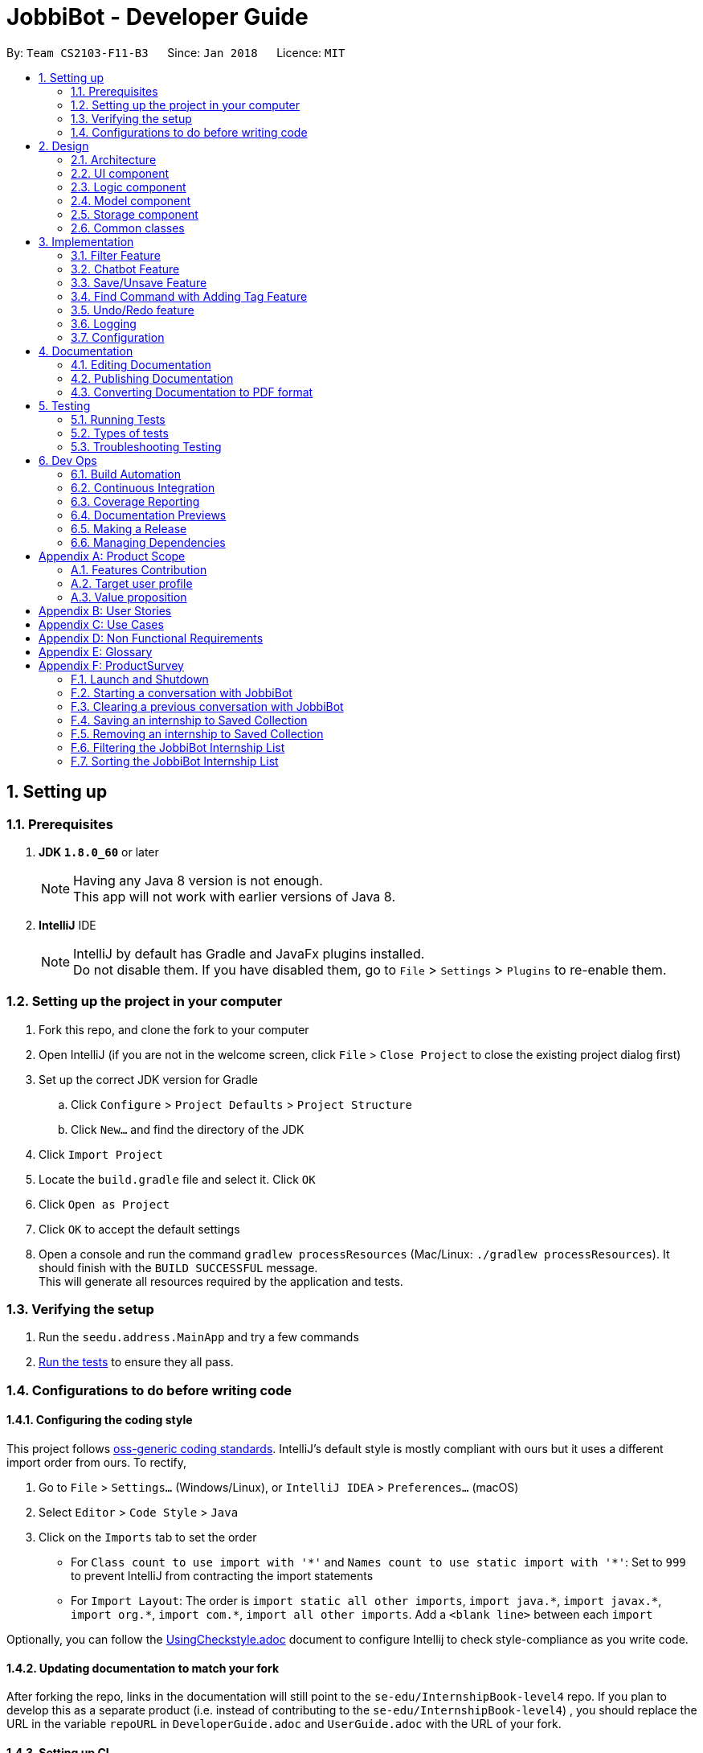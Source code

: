 = JobbiBot - Developer Guide
:toc:
:toc-title:
:toc-placement: preamble
:sectnums:
:imagesDir: images
:stylesDir: stylesheets
:xrefstyle: full
ifdef::env-github[]
:tip-caption: :bulb:
:note-caption: :information_source:
endif::[]
:repoURL: https://github.com/CS2103JAN2018-F11-B3/tree/master

By: `Team CS2103-F11-B3`      Since: `Jan 2018`      Licence: `MIT`

== Setting up

=== Prerequisites

. *JDK `1.8.0_60`* or later
+
[NOTE]
Having any Java 8 version is not enough. +
This app will not work with earlier versions of Java 8.
+

. *IntelliJ* IDE
+
[NOTE]
IntelliJ by default has Gradle and JavaFx plugins installed. +
Do not disable them. If you have disabled them, go to `File` > `Settings` > `Plugins` to re-enable them.


=== Setting up the project in your computer

. Fork this repo, and clone the fork to your computer
. Open IntelliJ (if you are not in the welcome screen, click `File` > `Close Project` to close the existing project dialog first)
. Set up the correct JDK version for Gradle
.. Click `Configure` > `Project Defaults` > `Project Structure`
.. Click `New...` and find the directory of the JDK
. Click `Import Project`
. Locate the `build.gradle` file and select it. Click `OK`
. Click `Open as Project`
. Click `OK` to accept the default settings
. Open a console and run the command `gradlew processResources` (Mac/Linux: `./gradlew processResources`). It should finish with the `BUILD SUCCESSFUL` message. +
This will generate all resources required by the application and tests.

=== Verifying the setup

. Run the `seedu.address.MainApp` and try a few commands
. <<Testing,Run the tests>> to ensure they all pass.

=== Configurations to do before writing code

==== Configuring the coding style

This project follows https://github.com/oss-generic/process/blob/master/docs/CodingStandards.adoc[oss-generic coding standards]. IntelliJ's default style is mostly compliant with ours but it uses a different import order from ours. To rectify,

. Go to `File` > `Settings...` (Windows/Linux), or `IntelliJ IDEA` > `Preferences...` (macOS)
. Select `Editor` > `Code Style` > `Java`
. Click on the `Imports` tab to set the order

* For `Class count to use import with '\*'` and `Names count to use static import with '*'`: Set to `999` to prevent IntelliJ from contracting the import statements
* For `Import Layout`: The order is `import static all other imports`, `import java.\*`, `import javax.*`, `import org.\*`, `import com.*`, `import all other imports`. Add a `<blank line>` between each `import`

Optionally, you can follow the <<UsingCheckstyle#, UsingCheckstyle.adoc>> document to configure Intellij to check style-compliance as you write code.

==== Updating documentation to match your fork

After forking the repo, links in the documentation will still point to the `se-edu/InternshipBook-level4` repo. If you plan to develop this as a separate product (i.e. instead of contributing to the `se-edu/InternshipBook-level4`) , you should replace the URL in the variable `repoURL` in `DeveloperGuide.adoc` and `UserGuide.adoc` with the URL of your fork.

==== Setting up CI

Set up Travis to perform Continuous Integration (CI) for your fork. See <<UsingTravis#, UsingTravis.adoc>> to learn how to set it up.

After setting up Travis, you can optionally set up coverage reporting for your team fork (see <<UsingCoveralls#, UsingCoveralls.adoc>>).

[NOTE]
Coverage reporting could be useful for a team repository that hosts the final version but it is not that useful for your personal fork.

Optionally, you can set up AppVeyor as a second CI (see <<UsingAppVeyor#, UsingAppVeyor.adoc>>).

[NOTE]
Having both Travis and AppVeyor ensures your App works on both Unix-based platforms and Windows-based platforms (Travis is Unix-based and AppVeyor is Windows-based)

==== Getting started with coding

When you are ready to start coding,

1. Get some sense of the overall design by reading <<Design-Architecture>>.
2. Take a look at <<GetStartedProgramming>>.

== Design

[[Design-Architecture]]
=== Architecture

.Architecture Diagram
image::Architecture.png[width="600"]

The *_Architecture Diagram_* given above explains the high-level design of the App. Given below is a quick overview of each component.

[TIP]
The `.pptx` files used to create diagrams in this document can be found in the link:{repoURL}/docs/diagrams/[diagrams] folder. To update a diagram, modify the diagram in the pptx file, select the objects of the diagram, and choose `Save as picture`.

`Main` has only one class called link:{repoURL}/src/main/java/seedu/address/MainApp.java[`MainApp`]. It is responsible for,

* At app launch: Initializes the components in the correct sequence, and connects them up with each other.
* At shut down: Shuts down the components and invokes cleanup method where necessary.

<<Design-Commons,*`Commons`*>> represents a collection of classes used by multiple other components. Two of those classes play important roles at the architecture level.

* `EventsCenter` : This class (written using https://github.com/google/guava/wiki/EventBusExplained[Google's Event Bus library]) is used by components to communicate with other components using events (i.e. a form of _Event Driven_ design)
* `LogsCenter` : Used by many classes to write log messages to the App's log file.

The rest of the App consists of four components.

* <<Design-Ui,*`UI`*>>: The UI of the App.
* <<Design-Logic,*`Logic`*>>: The command executor.
* <<Design-Model,*`Model`*>>: Holds the data of the App in-memory.
* <<Design-Storage,*`Storage`*>>: Reads data from, and writes data to, the hard disk.

Each of the four components

* Defines its _API_ in an `interface` with the same name as the Component.
* Exposes its functionality using a `{Component Name}Manager` class.

For example, the `Logic` component (see the class diagram given below) defines it's API in the `Logic.java` interface and exposes its functionality using the `LogicManager.java` class.

.Class Diagram of the Logic Component
image::LogicClassDiagram.png[width="800"]

[discrete]
==== Events-Driven nature of the design

The _Sequence Diagram_ below shows how the components interact for the scenario where the user issues the command `delete 1`.

.Component interactions for `delete 1` command (part 1)
image::SDforDeletePerson.png[width="800"]

[NOTE]
Note how the `Model` simply raises a `InternshipBookChangedEvent` when the Address Book data are changed, instead of asking the `Storage` to save the updates to the hard disk.

The diagram below shows how the `EventsCenter` reacts to that event, which eventually results in the updates being saved to the hard disk and the status bar of the UI being updated to reflect the 'Last Updated' time.

.Component interactions for `delete 1` command (part 2)
image::SDforDeletePersonEventHandling.png[width="800"]

[NOTE]
Note how the event is propagated through the `EventsCenter` to the `Storage` and `UI` without `Model` having to be coupled to either of them. This is an example of how this Event Driven approach helps us reduce direct coupling between components.

The sections below give more details of each component.

[[Design-Ui]]
// tag::ui[]
=== UI component

.Structure of the UI Component
image::UiClassDiagramv1.5.png[width="800"]

*API* : link:{repoURL}/src/main/java/seedu/address/ui/Ui.java[`Ui.java`]

The UI consists of a `MainWindow` that is made up of parts e.g.`CommandBox`, `BrowserPanel`, `ChatBotListPanel`, `InternshipListPanel`, `HelpWindow` and `StatusBarFooter`.

All these, including the `MainWindow`, inherit from the abstract `UiPart` class.

The `ChatBotPanel` displays the full message thread between Jobbi and the end user in a JavaFX list view . Each `ChatBotCard` is a single message either from Jobbi or the user. Messages will alternate between Jobbi and user, which means that for every user command entered, Jobbi will respond to it.
// end::ui[]

The `UI` component uses JavaFx UI framework. The layout of these UI parts are defined in matching `.fxml` files that are in the `src/main/resources/view` folder. For example, the layout of the link:{repoURL}/src/main/java/seedu/address/ui/MainWindow.java[`MainWindow`] is specified in link:{repoURL}/src/main/resources/view/MainWindow.fxml[`MainWindow.fxml`]

The `UI` component,

* Executes user commands using the `Logic` component.
* Binds itself to some data in the `Model` so that the UI can auto-update when data in the `Model` change.
* Responds to events raised from various parts of the App and updates the UI accordingly.

[[Design-Logic]]
=== Logic component

[[fig-LogicClassDiagram]]
.Structure of the Logic Component
image::LogicClassDiagram.png[width="800"]

.Structure of Commands in the Logic Component. This diagram shows finer details concerning `XYZCommand` and `Command` in <<fig-LogicClassDiagram>>
image::LogicCommandClassDiagram.png[width="800"]

*API* :
link:{repoURL}/src/main/java/seedu/address/logic/Logic.java[`Logic.java`]

.  `Logic` uses the `InternshipBookParser` class to parse the user command.
.  This results in a `Command` object which is executed by the `LogicManager`.
.  The command execution can affect the `Model` (e.g. adding a internship) and/or raise events.
.  The result of the command execution is encapsulated as a `CommandResult` object which is passed back to the `Ui`.


[[Design-Model]]
=== Model component

.Structure of the Model Component
image::ModelComponentClassDiagram.png[width="800"]

*API* : link:{repoURL}/src/main/java/seedu/address/model/Model.java[`Model.java`]

The `Model`,

* stores a `UserPref` object that represents the user's preferences.
* stores the Internship Book data.
* exposes an unmodifiable `ObservableList<Internship>` that can be 'observed' e.g. the UI can be bound to this list so that the UI automatically updates when the data in the list change.
* does not depend on any of the other three components.

[[Design-Storage]]
=== Storage component

.Structure of the Storage Component
image::StorageClassDiagram.png[width="800"]

*API* : link:{repoURL}/src/main/java/seedu/address/storage/Storage.java[`Storage.java`]

The `Storage` component,

* can save `UserPref` objects in json format and read it back.
* can save the Internship Book data in xml format and read it back.

[[Design-Commons]]
=== Common classes

Classes used by multiple components are in the `seedu.InternshipBook.commons` package.

== Implementation

This section describes some noteworthy details on how certain features are implemented.

// tag::filter[]
=== Filter Feature
==== Implementation

The search and filter command are two complementary features of the JobbiBot.

The search command takes in one or more keywords and returns all internships that contains *ANY* of the keyword(s).

The filter command takes in one or more keywords and returns all internships that contains *ALL* of the keyword(s) from the last searched internship list or the full internship list if the users has not used the search command feature.


==== Design Considerations

===== Aspect: Old Implementation of `Filter Command`

* Saved the list searched keyword argument(s) into a List<String> and add these arguments into the filter command arguments.

** Example: `search marketing`, then `filter singapore` is essentially `filter marketing singapore` since filter only returns arguments that contains all the given keywords
** Rationale 1: Provides two unique function, one to union find all the keyword arguments, whereas the other is a inner join / intersect find of all the keyword arguments.
** Rationale 2: More intuitive for the user to only key in `filter singapore` to get `filter singapore marketing` results after he/she have `search marketing`
** Pros: Easy to implement, only need to create a List<String> to store the last searched arguments and add them to the filter command arguments when filter commmand is executed
** Cons: Fatal design error in the following example: `search marketing analytics`, then `filter singapore` will only return results that contain marketing analytics and singapore.
Whereas the desired output should be internships that either contain marketing singapore or analytics singapore. It was not feasible/easy to change the filter command to produce this desired outcome

===== Aspect: Alternative Implementation 'Filter Command'

* Alternative implementation to solve the above problem was to add a tag called CurrentList whatever is being currently searched.
Regardless of how many search arguments were given in the initial search command, the list will all have the CurrentList tag which allows for easy filtering
as we can simply add CurrentList tag to the filter keywords.

** Example: `Search marketing analytics data engineering` followed by a `filter singapore` will result in `filter singapore CurrentList`
which returns all internships that contains (marketing or analytics or data or engineering) and singapore.
** Pros: Make use of existing Tag Feature. Supposedly easier to implement than changing the model component to save the last searched internship list somewhere and apply filter on it.
** Cons: Will be distracting as the CurrentList tag is applied to the entire list
** Cons: Was harder to implement than expected because the tag had to be cleared
** Note: This add tag feature (done by Ci Kang) is now used to distinguish between search keywords.
E.g `search marketing analytics` will display marketing tag for internship that contain marketing and display analytics tag for internship that contains analytics.


===== Aspect: Current Implementation 'Filter Command'
* Current implementation makes use of the Java FXCollections filteredList.
We created a separate FilteredList<Internship> called SearchedInternshipList and used it together with the existing FilteredList<Internship> FilteredIntership.
Thus we have an InternshipBook , a filteredList (called searchedInternships) which wraps around the InternshipBook, and a filteredList (called filteredInternships) which wraps around the searchedInternship. See code snippet below

----
public class ModelManager extends ComponentManager implements Model {
	...
    private final InternshipBook jobbiBot;
    private final FilteredList<Internship> searchedInternships;
    private final FilteredList<Internship> filteredInternships;
    ...

    public ModelManager(ReadOnlyInternshipBook jobbiBot, UserPrefs userPrefs) {
    	....
    	....
        this.jobbiBot = new InternshipBook(jobbiBot);
        searchedInternships = new FilteredList<>()
        filteredInternships = new FilteredList<>(searchedInternships);
        ...
    }

----

Due to the java wrapper functionality (in the FilteredList<T>), any changes in InternshipBook is propagated down to searchedInternship and then to filteredInternship. This allows us to maintain two different list of internships according to whatever keyword arguments (predicate) have been applied to it.

Additional helper methods were then created to differentiate between updating of the searchedInternship and filteredInternship. See code snippet 2 below


	// For Filter function
    @Override
    public void updateFilteredInternshipList(Predicate<Internship> predicate) {
        requireNonNull(predicate);
        filteredInternships.setPredicate(predicate);
    }

    // For Search Function
    @Override
    public void updateSearchedInternshipList(Predicate<Internship> predicate) {
        requireNonNull(predicate);
        searchedInternships.setPredicate(predicate);
        filteredInternships.setPredicate(predicate);
    }
---

With this, the search and filter function can now work as intended. `search marketing analytics` and `filter singapore` will return results containing (marketing or analytics) and singapore

See Diagram below: <Insert Diagram to show how the propagation works here>

** Pros: Design feature solved in relatively "easy" way without having to change the existing code significantly
** Cons: Was harder to implement as it required knowledge of how the model interacts and worked as well as how the filteredList Java FXCollection worked.


// end::filter[]

// tag::chatbot[]
=== Chatbot Feature
The Chatbot is the key UI feature of this application. Through the Chatbot, JobbiBot, students will receive guidance
and step-by-step prompts on how to narrow down their internship search. They are able to communicate with JobbiBot using the CLI.
This is an important feature for our target users because they may not always know how to begin their search or what to look for.

==== Current (Main) Implementation
Each message is displayed within a ListCell, otherwise named as a `ChatBotCard` in JobbiBot. A `ChatBotCard` is made up of a JavaFX HBox class that consists of a Label class.
The Label is used to either display a Jobbi message or an user command input. This mechanism inherits from UiPart and is executed by the UiManager.

When a new event is raised, typically when a user keys in a command, there are three main methods that handle Jobbi and user responses in order to render the conversation between Jobbi and the user on the ListView.

The first method to handle each user input in the command box is `handleUserResponse`.
----
    public ObservableList<String> handleUserResponse(ObservableList<String> listToUpdateWithUserResponse) {
        ...

        // Checks if user has typed the `start` command and adds the current element in the history snapshot list to the ObservableList<String>
        if (historySnapshot.hasElement("start")) {
            listToUpdateWithUserResponse.add("USER:   " + historySnapshot.current());

        // ... Checks if user has restarted conversation if Jobbi ...

        // Returns the updated list which is used in the `buildConversation` method to render the updated ListView
        return listToUpdateWithUserResponse;
    }
----
The second method to handle each Jobbi's response is `handleJobbiResponse`.

----
    public ObservableList<String> handleJobbiResponse(ObservableList<String> listToUpdateWithJobbiResponse,
                                                      String message) {
        ...
        // Checks if the user has typed in `start` command to initiate conversation and add the message returned from the EventBus
        if (historySnapshot.hasElement("start")) {
            listToUpdateWithJobbiResponse.add("JOBBI:  " + message);

        // ... Checks if user has restarted conversation if Jobbi ...

          // Returns the updated list which is used in the `buildConversation` method to render the updated ListView
        return listToUpdateWithJobbiResponse;
    }
----

Finally, the last method takes an ObservableList of strings which has been updated with the both latest Jobbi and user response to an event
and renders a new ListView of the message thread.
----
    public void buildConversation(ObservableList<String> listToBuild) {

        // Maps each message in the updated ObservableList<String> to a ChatBotCard
        ObservableList<ChatBotCard> mappedList = EasyBind.map(
                updatedMessages, (msg) -> new ChatBotCard(msg));

        // ... Recreates the ListView with the new user input ...
    }
----

==== Design Considerations
A JavaFX ListView class was specifically chosen because it allows for the vertical display of items, such a message thread.
A ListView instance is buildable with many ListCell objects so a message thread between Jobbi and user can grow extensively.
It also enables scrolling so that the user is able to scroll up and down to view his or her chat history.

However, two main aspects of the ListView class was altered so that it resembles a message thread:

* The ability to select a list cell was disabled since users should not be able to to select individual messages.
* Auto-scrolling to the latest message was added so that users will always see the latest message on the ListView first.

// end::chatbot[]

// tag::saveunsave[]
=== Save/Unsave Feature
==== Current Implementation

The save/unsave mechanism is facilitated by the addition of a `saved` tag or removal of the `saved` tag
respectively. Inspired by the Instagram saved feature, it allows our users to personally curate specific
internships that they would like to save for a quick reference in the future as opposed to re-searching for
a particular internship again.

However, the special part of this feature is that users do not add or remove the `saved` tags in the CLI.
Instead, they simply type in the command `save` or `unsave` followed by an index number and the command internally
adds a new "saved" tag to the internship or remove the tag. This mechanism inherits from `UndoableCommand` and is
executed by the `LogicManager`.

To achieve the internal addition of a saved tag, we added an `addSavedTagToInternship` method
within the SaveCommand object. This method is self-invocated by the object's other methods, such as `preprocessUndoableCommand`.
----
private Internship addSavedTagToInternship(Internship internship) throws CommandException {

        //Creates a UniqueTagList of the specific internship's tags only
        final UniqueTagList internshipTags = new UniqueTagList(internshipToSave.getTags());

        //Adds a 'saved' tag only to internships that do not already possess the 'saved' tag or else an exception is thrown
        try {
            personTags.add(new Tag(SAVED_TAG));
        } catch (UniqueTagList.DuplicateTagException e) {
            throw new CommandException(MESSAGE_DUPLICATE_SAVED_INTERNSHIP);
        }

        // ... rebuilds the updated list of tags ...

        // returns an internship with all the same information except for an additional "saved" tag
        return new Internship(
                internship.getName(), internship.getPhone(), internship.getEmail(), internship.getAddress(), correctTagReferences);
    }
----
The execution of this method in the `SaveCommand` object affects
the `Model` and `UI` by adding a visible `saved` tag to a specific internship. The result of the `SaveCommand`
execution is encapsulated as a `CommandResult` object which is passed back to UI.

Below is a Sequence Diagram that demonstrates the interaction within the `Logic` component for the
`execute("saved 1")`.

image::SaveCommandSequenceDiagram.png[width="800"]

Similarly, to achieve the internal removal of a saved tag, we added a `removeSavedTagToInternship` method
within the UnsaveCommand object. The implementation of this method and its concept is exactly the opposite of
the SaveCommand since the `saved` tag is being removed.

----
    private Internship removeSavedTagToInternship(Internship internship) {

        //Creates a UniqueTagList of the specific internship's tags only
        final UniqueTagList internshipTags = new UniqueTagList(internshipToUnsave.getTags());

        //Checks for an existing "saved" tag and removes it from the UniqueTagList
        internshipTags.delete(new Tag(SAVED_TAG));

        // ... rebuilds the new list of tags and returns same person object without "saved" tag  ...
    }

----

==== Design Considerations

With the `saved` tag, users are able to identify the internships they have saved in their personal collection in the `InternshipCardPanel`.
When users want to remove the internship from their collection, they can type the `unsave` command to remove the tag.
To view the entire collection, they can type `find saved` or `filter saved` into the CLI that basically searches for all the
internships with "saved" tags and displays the filtered list.

We chose to use the addition and removal of tags for two main reasons:

* It is visible to the user which internship has been saved or unsaved.
* It is more straightforward in terms of implementation to do a search by a specific tag to display the Saved Collection.
* Users are able to further narrow down on their search from the Saved Collection. For example, `find saved business` will return a filtered list of internships
in the Saved Collection that are related to the business industry.

===== Alternative Solution 1: Readapt the existing Implementation of the `edit` Command
The `edit` command allowed users to edit the tags of a specific existing internship. We could have potentially used it to add the `saved` tag to specific internships

*** Pros: Much simpler implementation since the `edit` command has been provided by the Address Book 4.
*** Cons 1: Editing tags with the `edit` command erase previous tags from the internship but we want to add the `saved` tag to the existing tags.
*** Cons 2: The command line input is relatively less user-friendly. For example, the user had to input `edit 1 t/saved` to add `saved` tag to the first internship of the filtered list.
On the other hand, the `save` command only requires the user to type in `save 1` for the same outcome.

===== Alternative Solution 2: Create an additional model
Another idea was to create separate Internship Book Model and its own storage for the Saved Collections

*** Pros: Able to save in hard disk storage
*** Cons: May have performance issues in terms of memory usage and may have to significantly change the architecture

// end::saveunsave[]


// tag::findwithfeatures[]

=== Find Command with Adding Tag Feature

==== Rationale
As the current find command work like a union search, users are able to key in multiple keywords at one go and JobbiBot will show
all the internships that matches at least one of the keywords. However, users will not be able to differentiate which
internships matches which keywords they have keyed in. As such this new feature enables them to have a clearer picture of
which internship suits them more and enable them to further filter from the list.

==== Current Implementation

The add tag feature is implemented as part of the find command. However, as models will be change due to the addition of tags,
some codes are implemented within ModelManager.

image::FindCommandSequenceDiagram.png[width="1200"]

As it can be seen from the diagram, `Logic` uses the `InternshipBookParser` class to parse the user command.
After which, `FindCommandParser` is created and use to parse the keyword. The keyword is then set in `ModelManager` via the
setKeywords() method. A `FindCommand` object is then created followed by the `internshipContainsKeywordsPredicate`.

In the second phase, the command is being executed in `FindCommand`. The first updateSearchedInternshipList() update the
searchedInternship with all the internships available and remove all tags from them apart from `saved` tags. Following which
the second updateSearchedInternshipList() update the searchedInternshipList with the internships that matches the keywords
use as the argument in `FindCommand`. Those keywords are then added to the respective internships that matches it through the
addTagsToFilteredList(). `FindCommand` then execute getCommandResult() and return the result of the command execution encapsulated
as a `CommandResult` object and returns it to the `LogicManager` and subsequently to the UI and displayed to the user.

==== Design Considerations

Initial: Adding the addition and removal of tags from internship method under `FindCommand` since it is ultimately used when executing FindCommand.

Refinement: Since the addition and removal of tags to internship involves modifying of internship, these methods are added to the
internship class as shown below. An additional check for `saved` tag was added as well as from the users perspective, they would
want to search for other internship while keeping those that are searched before with the `saved` tag.

----
    public Internship removeTagsFromInternship() {
        final UniqueTagList internshipTags = new UniqueTagList(getTags());

        for (Tag tagToBeRemoved : tags) {
            if (!tagToBeRemoved.toString().equals(SAVED_TAG_NAME)) {
                try {
                    internshipTags.delete(tagToBeRemoved);
                } catch (TagNotFoundException e) {
                    assert false;
                    throw new AssertionError("Impossible! Should not have TagNotFoundException");
                }
            }
        }

        ...
        ...

        return new Internship(
                getName(), getSalary(), getEmail(), getAddress(),
                getIndustry(), getRegion(), getRole(), correctTagReferences);
    }

    public Internship addTagsToInternship(String keyword) {
        final UniqueTagList internshipTags = new UniqueTagList(getTags());

        try {
            internshipTags.add(new Tag(keyword));
        } catch (UniqueTagList.DuplicateTagException e) {
            throw new AssertionError("Operation would result in duplicate tags");
        }
        ...
        ...

        return new Internship(
                getName(), getSalary(), getEmail(), getAddress(),
                getIndustry(), getRegion(), getRole(), correctTagReferences);
    }
----

Implementation of the codes

Initial: To implement the addTagsToFilteredList method, a double for loop was used to loop through both keywords and internships
in order to find the match and proceed with the addition of tags to the internship.

----
    public static void addTagsToFilteredList (List<String> filterKeywords,
                                              ObservableList<Internship> filteredInternships, Model model)
            throws CommandException {

        for (String keywords : filterKeywords) {
            for (Internship filteredInternship : filteredInternships) {
                if (StringUtil.containsWordIgnoreCase(filteredInternship.toString(), keywords)) {
                    try {
                        model.updateInternship(filteredInternship,
                                addTagsToInternshipWithMatch(keywords, filteredInternship));
                    } catch (DuplicateInternshipException e) {
                        throw new CommandException(MESSAGE_DUPLICATE_INTERNSHIP);
                    } catch (InternshipNotFoundException e) {
                        throw new AssertionError("The target internship cannot be missing");
                    }
                }
            }
        }
    }
----

Code Refinement: However, there were SRP violation there as the method was used to find internship that is matching the keyword,
add the keyword tag and also update the internship. Furthermore, the code was deeply nested as well. As such, concept of abstraction
was used to separate the functions into individual methods as shown below.
----
    public CommandResult execute() {
        model.removeTagsFromAllInternshipList();
        model.updateSearchedInternshipList(predicate);
        model.addTagsToFilteredList();
        return getCommandResult();
    }
----

==== Additional Enhancement

From the users perspective, they might want to find again if the result was not up to their satisfaction.
As such, the implementation was designed in such a way that subsequent find will reset the tags from the internship.

Since List command is used to show the entire list in the display, a feature is added to it such that all the tags are removed from the internships
to allow the user to see the entire internship list.
----
    public void removeTagsFromFilteredList() {
        for (Internship internship : getFilteredInternshipList()) {
            try {
                updateInternship(internship, internship.removeTagsFromInternship());
            } catch (DuplicateInternshipException e) {
                throw new AssertionError(MESSAGE_DUPLICATE_SAVED_INTERNSHIP);
            } catch (InternshipNotFoundException e) {
                throw new AssertionError("The target internship cannot be missing");
            }
        }
    }
----
Rather than throwing exception, assertion is used instead because users do not key in the value but instead, downloads
the internship book and insert it into the program. As such, there should not be any duplicate internship. Any duplicate internships
will result in the program malfunctioning and no internship being listed on the left panel.
// end::findwithfeatures[]

// tag::undoredo[]
=== Undo/Redo feature
==== Current Implementation

The undo/redo mechanism is facilitated by an `UndoRedoStack`, which resides inside `LogicManager`. It supports undoing and redoing of commands that modifies the state of the address book (e.g. `add`, `edit`). Such commands will inherit from `UndoableCommand`.

`UndoRedoStack` only deals with `UndoableCommands`. Commands that cannot be undone will inherit from `Command` instead. The following diagram shows the inheritance diagram for commands:

image::LogicCommandClassDiagram.png[width="800"]

As you can see from the diagram, `UndoableCommand` adds an extra layer between the abstract `Command` class and concrete commands that can be undone, such as the `DeleteCommand`. Note that extra tasks need to be done when executing a command in an _undoable_ way, such as saving the state of the address book before execution. `UndoableCommand` contains the high-level algorithm for those extra tasks while the child classes implements the details of how to execute the specific command. Note that this technique of putting the high-level algorithm in the parent class and lower-level steps of the algorithm in child classes is also known as the https://www.tutorialspoint.com/design_pattern/template_pattern.htm[template pattern].

Commands that are not undoable are implemented this way:
[source,java]
----
public class ListCommand extends Command {
    @Override
    public CommandResult execute() {
        // ... list logic ...
    }
}
----

With the extra layer, the commands that are undoable are implemented this way:
[source,java]
----
public abstract class UndoableCommand extends Command {
    @Override
    public CommandResult execute() {
        // ... undo logic ...

        executeUndoableCommand();
    }
}

public class DeleteCommand extends UndoableCommand {
    @Override
    public CommandResult executeUndoableCommand() {
        // ... delete logic ...
    }
}
----

Suppose that the user has just launched the application. The `UndoRedoStack` will be empty at the beginning.

The user executes a new `UndoableCommand`, `delete 5`, to delete the 5th internship in the address book. The current state of the address book is saved before the `delete 5` command executes. The `delete 5` command will then be pushed onto the `undoStack` (the current state is saved together with the command).

image::UndoRedoStartingStackDiagram.png[width="800"]

As the user continues to use the program, more commands are added into the `undoStack`. For example, the user may execute `add n/David ...` to add a new internship.

image::UndoRedoNewCommand1StackDiagram.png[width="800"]

[NOTE]
If a command fails its execution, it will not be pushed to the `UndoRedoStack` at all.

The user now decides that adding the internship was a mistake, and decides to undo that action using `undo`.

We will pop the most recent command out of the `undoStack` and push it back to the `redoStack`. We will restore the address book to the state before the `add` command executed.

image::UndoRedoExecuteUndoStackDiagram.png[width="800"]

[NOTE]
If the `undoStack` is empty, then there are no other commands left to be undone, and an `Exception` will be thrown when popping the `undoStack`.

The following sequence diagram shows how the undo operation works:

image::UndoRedoSequenceDiagram.png[width="800"]

The redo does the exact opposite (pops from `redoStack`, push to `undoStack`, and restores the address book to the state after the command is executed).

[NOTE]
If the `redoStack` is empty, then there are no other commands left to be redone, and an `Exception` will be thrown when popping the `redoStack`.

The user now decides to execute a new command, `clear`. As before, `clear` will be pushed into the `undoStack`. This time the `redoStack` is no longer empty. It will be purged as it no longer make sense to redo the `add n/David` command (this is the behavior that most modern desktop applications follow).

image::UndoRedoNewCommand2StackDiagram.png[width="800"]

Commands that are not undoable are not added into the `undoStack`. For example, `list`, which inherits from `Command` rather than `UndoableCommand`, will not be added after execution:

image::UndoRedoNewCommand3StackDiagram.png[width="800"]

The following activity diagram summarize what happens inside the `UndoRedoStack` when a user executes a new command:

image::UndoRedoActivityDiagram.png[width="650"]

==== Design Considerations

===== Aspect: Implementation of `UndoableCommand`

* **Alternative 1 (current choice):** Add a new abstract method `executeUndoableCommand()`
** Pros: We will not lose any undone/redone functionality as it is now part of the default behaviour. Classes that deal with `Command` do not have to know that `executeUndoableCommand()` exist.
** Cons: Hard for new developers to understand the template pattern.
* **Alternative 2:** Just override `execute()`
** Pros: Does not involve the template pattern, easier for new developers to understand.
** Cons: Classes that inherit from `UndoableCommand` must remember to call `super.execute()`, or lose the ability to undo/redo.

===== Aspect: How undo & redo executes

* **Alternative 1 (current choice):** Saves the entire address book.
** Pros: Easy to implement.
** Cons: May have performance issues in terms of memory usage.
* **Alternative 2:** Individual command knows how to undo/redo by itself.
** Pros: Will use less memory (e.g. for `delete`, just save the internship being deleted).
** Cons: We must ensure that the implementation of each individual command are correct.


===== Aspect: Type of commands that can be undone/redone

* **Alternative 1 (current choice):** Only include commands that modifies the address book (`add`, `clear`, `edit`).
** Pros: We only revert changes that are hard to change back (the view can easily be re-modified as no data are * lost).
** Cons: User might think that undo also applies when the list is modified (undoing filtering for example), * only to realize that it does not do that, after executing `undo`.
* **Alternative 2:** Include all commands.
** Pros: Might be more intuitive for the user.
** Cons: User have no way of skipping such commands if he or she just want to reset the state of the address * book and not the view.
**Additional Info:** See our discussion  https://github.com/se-edu/InternshipBook-level4/issues/390#issuecomment-298936672[here].


===== Aspect: Data structure to support the undo/redo commands

* **Alternative 1 (current choice):** Use separate stack for undo and redo
** Pros: Easy to understand for new Computer Science student undergraduates to understand, who are likely to be * the new incoming developers of our project.
** Cons: Logic is duplicated twice. For example, when a new command is executed, we must remember to update * both `HistoryManager` and `UndoRedoStack`.
* **Alternative 2:** Use `HistoryManager` for undo/redo
** Pros: We do not need to maintain a separate stack, and just reuse what is already in the codebase.
** Cons: Requires dealing with commands that have already been undone: We must remember to skip these commands. Violates Single Responsibility Principle and Separation of Concerns as `HistoryManager` now needs to do two * different things.
// end::undoredo[]

=== Logging

We are using `java.util.logging` package for logging. The `LogsCenter` class is used to manage the logging levels and logging destinations.

* The logging level can be controlled using the `logLevel` setting in the configuration file (See <<Implementation-Configuration>>)
* The `Logger` for a class can be obtained using `LogsCenter.getLogger(Class)` which will log messages according to the specified logging level
* Currently log messages are output through: `Console` and to a `.log` file.

*Logging Levels*

* `SEVERE` : Critical problem detected which may possibly cause the termination of the application
* `WARNING` : Can continue, but with caution
* `INFO` : Information showing the noteworthy actions by the App
* `FINE` : Details that is not usually noteworthy but may be useful in debugging e.g. print the actual list instead of just its size

[[Implementation-Configuration]]
=== Configuration

Certain properties of the application can be controlled (e.g App name, logging level) through the configuration file (default: `config.json`).

== Documentation

We use asciidoc for writing documentation.

[NOTE]
We chose asciidoc over Markdown because asciidoc, although a bit more complex than Markdown, provides more flexibility in formatting.

=== Editing Documentation

See <<UsingGradle#rendering-asciidoc-files, UsingGradle.adoc>> to learn how to render `.adoc` files locally to preview the end result of your edits.
Alternatively, you can download the AsciiDoc plugin for IntelliJ, which allows you to preview the changes you have made to your `.adoc` files in real-time.

=== Publishing Documentation

See <<UsingTravis#deploying-github-pages, UsingTravis.adoc>> to learn how to deploy GitHub Pages using Travis.

=== Converting Documentation to PDF format

We use https://www.google.com/chrome/browser/desktop/[Google Chrome] for converting documentation to PDF format, as Chrome's PDF engine preserves hyperlinks used in webpages.

Here are the steps to convert the project documentation files to PDF format.

.  Follow the instructions in <<UsingGradle#rendering-asciidoc-files, UsingGradle.adoc>> to convert the AsciiDoc files in the `docs/` directory to HTML format.
.  Go to your generated HTML files in the `build/docs` folder, right click on them and select `Open with` -> `Google Chrome`.
.  Within Chrome, click on the `Print` option in Chrome's menu.
.  Set the destination to `Save as PDF`, then click `Save` to save a copy of the file in PDF format. For best results, use the settings indicated in the screenshot below.

.Saving documentation as PDF files in Chrome
image::chrome_save_as_pdf.png[width="300"]

[[Testing]]
== Testing

=== Running Tests

There are three ways to run tests.

[TIP]
The most reliable way to run tests is the 3rd one. The first two methods might fail some GUI tests due to platform/resolution-specific idiosyncrasies.

*Method 1: Using IntelliJ JUnit test runner*

* To run all tests, right-click on the `src/test/java` folder and choose `Run 'All Tests'`
* To run a subset of tests, you can right-click on a test package, test class, or a test and choose `Run 'ABC'`

*Method 2: Using Gradle*

* Open a console and run the command `gradlew clean allTests` (Mac/Linux: `./gradlew clean allTests`)

[NOTE]
See <<UsingGradle#, UsingGradle.adoc>> for more info on how to run tests using Gradle.

*Method 3: Using Gradle (headless)*

Thanks to the https://github.com/TestFX/TestFX[TestFX] library we use, our GUI tests can be run in the _headless_ mode. In the headless mode, GUI tests do not show up on the screen. That means the developer can do other things on the Computer while the tests are running.

To run tests in headless mode, open a console and run the command `gradlew clean headless allTests` (Mac/Linux: `./gradlew clean headless allTests`)

=== Types of tests

We have two types of tests:

.  *GUI Tests* - These are tests involving the GUI. They include,
.. _System Tests_ that test the entire App by simulating user actions on the GUI. These are in the `systemtests` package.
.. _Unit tests_ that test the individual components. These are in `seedu.address.ui` package.
.  *Non-GUI Tests* - These are tests not involving the GUI. They include,
..  _Unit tests_ targeting the lowest level methods/classes. +
e.g. `seedu.address.commons.StringUtilTest`
..  _Integration tests_ that are checking the integration of multiple code units (those code units are assumed to be working). +
e.g. `seedu.address.storage.StorageManagerTest`
..  Hybrids of unit and integration tests. These test are checking multiple code units as well as how the are connected together. +
e.g. `seedu.address.logic.LogicManagerTest`


=== Troubleshooting Testing
**Problem: `HelpWindowTest` fails with a `NullPointerException`.**

* Reason: One of its dependencies, `UserGuide.html` in `src/main/resources/docs` is missing.
* Solution: Execute Gradle task `processResources`.

== Dev Ops

=== Build Automation

See <<UsingGradle#, UsingGradle.adoc>> to learn how to use Gradle for build automation.

=== Continuous Integration

We use https://travis-ci.org/[Travis CI] and https://www.appveyor.com/[AppVeyor] to perform _Continuous Integration_ on our projects. See <<UsingTravis#, UsingTravis.adoc>> and <<UsingAppVeyor#, UsingAppVeyor.adoc>> for more details.

=== Coverage Reporting

We use https://coveralls.io/[Coveralls] to track the code coverage of our projects. See <<UsingCoveralls#, UsingCoveralls.adoc>> for more details.

=== Documentation Previews
When a pull request has changes to asciidoc files, you can use https://www.netlify.com/[Netlify] to see a preview of how the HTML version of those asciidoc files will look like when the pull request is merged. See <<UsingNetlify#, UsingNetlify.adoc>> for more details.

=== Making a Release

Here are the steps to create a new release.

.  Update the version number in link:{repoURL}/src/main/java/seedu/address/MainApp.java[`MainApp.java`].
.  Generate a JAR file <<UsingGradle#creating-the-jar-file, using Gradle>>.
.  Tag the repo with the version number. e.g. `v0.1`
.  https://help.github.com/articles/creating-releases/[Create a new release using GitHub] and upload the JAR file you created.

=== Managing Dependencies

A project often depends on third-party libraries. For example, Address Book depends on the http://wiki.fasterxml.com/JacksonHome[Jackson library] for XML parsing. Managing these _dependencies_ can be automated using Gradle. For example, Gradle can download the dependencies automatically, which is better than these alternatives. +
a. Include those libraries in the repo (this bloats the repo size) +
b. Require developers to download those libraries manually (this creates extra work for developers)

[appendix]
== Product Scope

=== Features Contribution

[width="59%",cols="22%,<23%,<15%,<50%",options="header",]
|=======================================================================
|Contributor |Feature | Major/Minor | Remarks
| Colin | Sorting/Filtering| Major | Designed and implemented a complete set of sorting/filtering/searching commands. Searching implemented by TanCiKang

| Colin | Model Enhancement | Minor | Modify list view to work with new commands. Allow filtering / sorting from existing list instead of new list

| Ci Kang | Enhance Find Command | Major | Add tags to internship that matches keywords in find command and enable find command to search for multiple attributes

| Ci Kang | Preview and Enhance view | Minor | Show preview of the important attributes of the internship on the left panel and full details on the right panel

| Wyin | GUI Revamp | Major | Revamp UI to incorporate a Chatbot in the CLI

| Wyin | Save and Unsave Command | Minor | Enable user to add and remove "saved" tags for specific internships into a Saved Collection

|=======================================================================

=== Target user profile

* are university students looking for internships
* but not sure how to start or what to look for
* prefers to an interactive application to source for internships rather than a normal and static web application
* wants to narrow down the list of internships with guidance
* prefers typing rather than clicking on internship portals
* can type fast
* is reasonably comfortable using CLI apps

=== Value proposition
* A guided and interactive way to find jobs and internships

[appendix]
== User Stories

Priorities: High (must have) - `* * \*`, Medium (nice to have) - `* \*`, Low (unlikely to have) - `*`

[width="59%",cols="22%,<23%,<25%,<30%",options="header",]
|=======================================================================
|Priority |As a ... |I want to ... |So that I can...
|`* * *` | experienced student | filter internship by details (industries/role/location/salary) |narrow down on the list of internship to apply for efficiently

|`* * *` | student | be able view a sorted list of internship (sorted according to my preferences) | know which internship to focus on

|`* * *` | tech-savvy student | have a user-friendly and clean application interface | use the app easily to communicate my preferences and needs

|`* * *` | tech-savvy student | have an interactive interface to source for internships | have a more engaging and personal experience when searching for development opportunities

|`* * *` | student | given a list of potential industries, jobs, skills and related information | better informed of the available options I can explore

|`* * *` | lazy student | save specific internships I am interested it and access it anytime | further narrow down on my interested internships conveniently

|`* *`| organised student | split up my saved internships into personalised collections | categorise and organise my interested internship in various folders

|`* *` | new student  | input my relevant skill sets/interests | explore internships that are suitable and interesting for me

|`* *` | curious student | given data analysis about successful internships and job search within a faculty or in a given year | overview of the job prospects in that year and understand the market competitiveness

|`* *` |lazy student | be able to upload my files / details somewhere | reuse these information for my applications

|`* *` |lazy student | track the internships I have search and applied for | better keep track of them

|`*` | student | know when companies will reply me | know whether I am rejected or not

|=======================================================================


[appendix]
== Use Cases

(For all use cases below, the *System* is the `JobbiBot` and the *Actor* is the `user`, unless specified otherwise)
[discrete]
// tag::usecase1[]
=== Use case: Start conversation with Jobbi

*MSS*

1.  User requests to start conversation with JobbiBot
2.  JobbiBot replies with the next prompt to indicate conversation has started
+
Use case ends.

*Extensions*

[none]
* 2a. User requests to start conversation again after the conversation has begun.
+
[none]
** 2a1. JobbiBot shows an error message.
** Use case resumes at step 2.

[discrete]
=== Use case: Save internship

*MSS*

1.  User requests to list internships
2.  JobbiBot shows a list of all the internships
3.  User requests to save a specific internship in the list
4.  JobbiBot saves the internship
+
Use case ends.

*Extensions*

[none]
* 2a. The list is empty.
+
[none]
** Use case ends.

* 3a. The given index is invalid.
+
[none]
** 3a1. JobbiBot shows an error message.
+
** Use case resumes at step 2.
[none]
* 4a. Users saves an internship that has been saved
+
[none]
** 4a1. JobbiBot shows an error message
** Use case resumes at step 2.

[discrete]
=== Use case: Unsave internship

*MSS*

1.  User requests to list the Saved Collection
2.  JobbiBot shows a list of the Saved Collection
3.  User requests to remove a specific internship from the Saved Collection
4.  JobbiBot removes the internship from the Saved Collection
+
Use case ends.

*Extensions*

[none]
* 2a. The Saved Collection is empty.
+
[none]
** Use case ends.

* 3a. The given index is invalid.
+
[none]
** 3a1. JobbiBot shows an error message.
+
** Use case resumes at step 2.
[none]
* 4a. Users removes an internship that has been removed
+
[none]
** 4a1. JobbiBot shows an error message
** Use case resumes at step 2.

[discrete]
=== Use case: Finding Internship

*MSS*

1. User keys in a list of keywords to search  for internship byby
2. JobbiBot returns user the list of internships which contains the keywords
3. User can choose to re-search again if not satisfied

+
Use case ends.

*Extensions*

[none]
* 2a. JobbiBot returns no found internships
+
[none]
** 2a1. JobbiBot will recommend user to re-search using other keywords
+
Use case resumes at step 3.

[discrete]
=== Use case: Filtering Internship

*MSS*

1. User keys in a list of keywords to filter the currently searched internship list (from the finding internship use case above)
2. JobbiBot returns user the list of internships which contains all the keywords entered from the searched list
3. User can choose to re-filter in another set of keywords to narrow the searched internship list (from the finding internship use case)

+
Use case ends.

*Extensions*

[none]
* 2a. JobbiBot returns no found internships
+
[none]
** 2a1. JobbiBot will recommend user to re-filter using other keywords
** 2a2. User can also use undo function to return back to last searched or filtered internship list


[discrete]
=== Use case: Sorting Internship

*MSS*

1. User keys in keywords to sort the currently searched or filtered internship list by
2. JobbiBot returns user the list of internships sorted according to the keyword matching the internship attributes (e.g name, industry, role).
3. User can choose to sort up to three keyword attributes
4. JobbiBot will sort the internship by the first keyword attribute, followed by the next two keyword attribute

+
Use case ends.
// end::usecase1[]

// tag::nonfunctionalrequirements[]
[appendix]
== Non Functional Requirements

.  Should work on any <<mainstream-os,mainstream OS>> as long as it has Java `1.8.0_60` or higher installed.
.  Should be able to hold up to 1000 internships without a noticeable sluggishness in performance for typical usage.
.  A user with above average typing speed for regular English text (i.e. not code, not system admin commands) should be able to accomplish most of the tasks faster using commands than using the mouse.
.  Should respond to commands within 5 seconds.
.  Should be usable by a novice who is using the system for the first time.
.  A user looking for internship should not need to key in more than 19 commands.
.  An expert or regular user should be able to have the alternative to use command line instead of the chat bot.
.  Should have a clean and easy to use interface.
.  Should be designed for a British-English speaking user.
.  Should be current and up to date (i.e. companies recruitment status).
// end::nonfunctionalrequirements[]

// tag::glossary[]
[appendix]
== Glossary

[[chatbot]] Chat Bot::
A computer program that stimulates a human conversation by communicating with a real internship.
In this project, our chat bot will guide the user to find his ideal internships.

[[mainstream-os]] Mainstream OS::
Windows, Linux, Unix, OS-X

// end::glossary[]

// tag::productsurvey[]
[appendix]
== ProductSurvey

*Symplicity*

Used by: National University of Singapore (NUS) and Yale-NUS College.

Pros:

* Provides a list of potential internships, research opportunities, full-time job applications,
on-campus jobs for students
* Ability to filter according to job type, company, region, etc.
* Ability to apply for an opportunity via the platform

Cons:

* Does not have a chat bot that interacts and guides its end users so users have to browse through extensively
to find their ideal internships on their own.
// end::productsurvey[]
[appendix]
== Instructions for Manual Testing

Given below are instructions to test the app manually.

[NOTE]
These instructions only provide a starting point for testers to work on; testers are expected to do more _exploratory_ testing.

=== Launch and Shutdown

. Initial launch

.. Download the jar file and copy into an empty folder
.. Double-click the jar file +
   Expected: Shows the GUI with a set of sample contacts. The window size may not be optimum.

. Saving window preferences

.. Resize the window to an optimum size. Move the window to a different region. Close the window.
.. Re-launch the app by double-clicking the jar file. +
   Expected: The most recent window size and region is retained.

// tag::manualtestwyin[]
=== Starting a conversation with JobbiBot

Starting a conversation with JobbiBot when the application is launched .

.. Test case: `start` +
    Expected: JobbiBot prints a response message in the message thread that prompts the user to find preferred industries and roles.
.. Test case: `start x` (where x is an integer, alphabet or non alphanumerical character) +
    Expected: Conversation not started. Error details shown in the message thread.
.. Test case: Subsequent `start` commands after entering the initial `start` commands +
    Expected: JobbiBot says that the conversation has already started and subsequent `start` commands has no effect on initiating the conversation again.

=== Clearing a previous conversation with JobbiBot

Restarting a conversation with JobbiBot after typing more than 4 commands in the CLI.

.. Test case: `new x` (where x is an integer, alphabet or non alphanumerical character) +
    Expected: Previous conversation is not cleared. Error details shown in the message thread.
.. Test case: `new` +
    Expected: Clears entire previous message thread and user only sees the JobbiBot welcome message left.
.. Test case: `list` +
    Expected: Error detail is shown in the message thread. JobbiBot prompts the user to type the `start` command to restart the conversation.

=== Saving an internship to Saved Collection

. Saving an internship while all internships are listed.

.. Prerequisites: List all internships using the `list` command. Multiple internships in the list.
.. Test case: `save 1` +
   Expected: First internship is saved from the list as visible from the `saved` tag added to the internship. Details of the successful saved internship are shown as a JobbiBot response in the message thread.
.. Test case: `save 1` to save the same internship from the same list again +
    Expected: Internship cannot be saved twice. Error details shown in the message thread.
.. Test case: `save 0` +
   Expected: No internship is saved. Error details shown in the message thread.
.. Test case: `save -2` +
  Expected: No internship is saved. Error details shown in the message thread.
.. Other incorrect save commands to try: `save`, `save x` or `x save` (where x is larger than the list size or x is not an alphanumerical character
 or x is a mathematical expression that evaluates to an positive integer),  +
   Expected: No internship is saved. Error details shown in the message thread.


=== Removing an internship to Saved Collection

. Removing an internship while all internships are listed.

.. Prerequisites: List all internships from the Saved Internship Collection using the `find saved` or `filter saved` command. Multiple internships in the Saved Collection.
.. Test case: `unsave 1` +
   Expected: First internship is removed from the Saved Collection as visible from the `saved` tag being removed from the internship and the internship is removed from the Saved Collection. Details of the successful removal are shown as a JobbiBot response in the message thread.
.. Test case: `unsave 0` +
   Expected: No internship is removed from Saved Collection. Error details shown in the message thread.
.. Test case: `save -2` +
  Expected: No internship is removed from Saved Collection. Error details shown in the message thread.
.. Other incorrect save commands to try: `unsave`, `unsave x` or `x unsave` (where x is larger than the list size or x is not an alphanumerical character
 or x is a mathematical expression that evaluates to an positive integer),  +
   Expected: No internship is removed from Saved Collection. Error details shown in the message thread.
// end::manualtestwyin[]


// tag:: manualtestcolin[]
=== Filtering the JobbiBot Internship List

. Should only apply filter to the current searched(find command) list. Use `list command` before the start of each test case

.. Test case: `filter business` +
    Expected: JobbiBot returns all internship containing 'business' in the current internship list. There should be no tags unlike the case of find command

.. Test case: `filter business development` +
    Expected: JobbiBot returns all internship containing the keywords 'business' and 'development' in the current internship list. There should be no tags unlike the case of find command

.. Test case: `find google` then `filter development` +
    Expected: JobbiBot returns no internship found as there is no internships that contains 'google' and 'development'.

.. Test case: `find google business ` then `filter development` +
    Expected: JobbiBot returns only the internship containing both 'business' and 'development' as there are internship that contains both 'google' and 'development'. There should be a `business` tag on the internship shown.

.. Test case: `find google` then `list` then `filter development` +
    Expected: Jobbibot return all internships containing 'development' as list command resets the searched list that the filter command works on. No searched tags on the internship.

.. Test case: `filter business` then `filter development` +
    Expected: JobbiBot returns all internship that contains development. Filtering only works on last searched or default list (cannot filter from a filtered list). No searched tags on the internships.


=== Sorting the JobbiBot Internship List

. Should sort according to keyword(s) entered +
Valid keyword attributes are: `name` `role` `region` `salary` `industry` , and  `-name` `-role` `-region` `-salary` `-industry` +
Attributes are sorted from A-Z by default (case insensitive). Salary is sorted from highest to lowest by default. +
Keyword attribute with '-' are sorted in reverse order. +

.. Test case: `sort [keyword]` +
    Expected: JobbiBot should return a list of internship sorted according to that keyword, sorted from A-Z (case insensitive)

.. Test case: `sort salary` +
    Expected: JobbiBot should return a list of internship sorted according by salary from highest to lowest

.. Test case: `sort -salary` +
    Expected: JobbiBot should return a list of internship sorted according by salary from lowest to highest

.. Test case: `sort [-keyword]` +
    Expected: JobbiBot should return a list of internship sorted according to that keyword, sorted from Z-A (case insensitive)

.. Test case: `sort [keyword1] [keyword2] [keyword3]` +
    Expected: JobbiBot should return a list of internship sorted according to that keyword1 first, and if there is a tie, keyword2, and if there is a tie again, keyword3

.. Test case: `sort [keyword1] [keyword2] [keyword3] [moreKeyword]` +
    Expected: Jobbibot should only sort according to the first three keywords. Subsequent arguments are ignored.

. Should should only show internships from the current searched/filtered list. Use `list command` before the start of each test case

.. Test case: `sort role` +
    Expected: JobbiBot should show a list of ALL internships, sorted by role from A-Z (case insensitive).

.. Test case: `find business` then `sort role` +
    Expected: JobbiBot should show a list of internships that contains business, sorted by role from A-Z (case insensitive).

.. Test case: `find business` then `filter seragoon` then `sort role` +
        Expected: JobbiBot should show a list of internships that contains both business and serangoon, sorted by role from A-Z (case insensitive).


// end:: manualtestcolin[]

